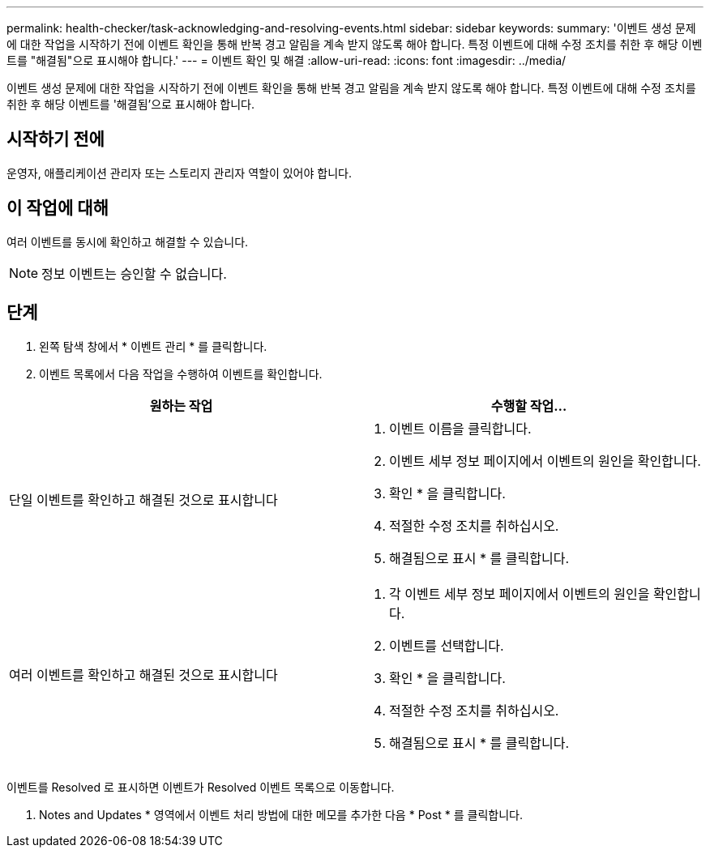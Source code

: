 ---
permalink: health-checker/task-acknowledging-and-resolving-events.html 
sidebar: sidebar 
keywords:  
summary: '이벤트 생성 문제에 대한 작업을 시작하기 전에 이벤트 확인을 통해 반복 경고 알림을 계속 받지 않도록 해야 합니다. 특정 이벤트에 대해 수정 조치를 취한 후 해당 이벤트를 "해결됨"으로 표시해야 합니다.' 
---
= 이벤트 확인 및 해결
:allow-uri-read: 
:icons: font
:imagesdir: ../media/


[role="lead"]
이벤트 생성 문제에 대한 작업을 시작하기 전에 이벤트 확인을 통해 반복 경고 알림을 계속 받지 않도록 해야 합니다. 특정 이벤트에 대해 수정 조치를 취한 후 해당 이벤트를 '해결됨'으로 표시해야 합니다.



== 시작하기 전에

운영자, 애플리케이션 관리자 또는 스토리지 관리자 역할이 있어야 합니다.



== 이 작업에 대해

여러 이벤트를 동시에 확인하고 해결할 수 있습니다.

[NOTE]
====
정보 이벤트는 승인할 수 없습니다.

====


== 단계

. 왼쪽 탐색 창에서 * 이벤트 관리 * 를 클릭합니다.
. 이벤트 목록에서 다음 작업을 수행하여 이벤트를 확인합니다.


[cols="2*"]
|===
| 원하는 작업 | 수행할 작업... 


 a| 
단일 이벤트를 확인하고 해결된 것으로 표시합니다
 a| 
. 이벤트 이름을 클릭합니다.
. 이벤트 세부 정보 페이지에서 이벤트의 원인을 확인합니다.
. 확인 * 을 클릭합니다.
. 적절한 수정 조치를 취하십시오.
. 해결됨으로 표시 * 를 클릭합니다.




 a| 
여러 이벤트를 확인하고 해결된 것으로 표시합니다
 a| 
. 각 이벤트 세부 정보 페이지에서 이벤트의 원인을 확인합니다.
. 이벤트를 선택합니다.
. 확인 * 을 클릭합니다.
. 적절한 수정 조치를 취하십시오.
. 해결됨으로 표시 * 를 클릭합니다.


|===
이벤트를 Resolved 로 표시하면 이벤트가 Resolved 이벤트 목록으로 이동합니다.

. Notes and Updates * 영역에서 이벤트 처리 방법에 대한 메모를 추가한 다음 * Post * 를 클릭합니다.

